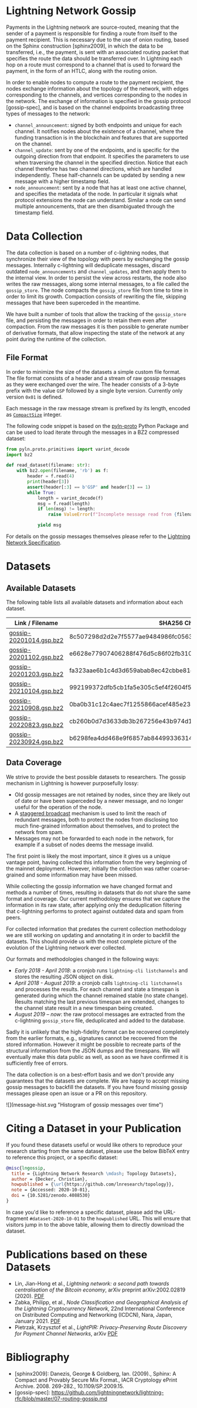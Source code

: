 #+OPTIONS: toc:nil

#+begin_abstract

#+end_abstract

[[https://zenodo.org/badge/DOI/10.5281/zenodo.4088530.svg]]

* Lightning Network Gossip

Payments in the Lightning network are source-routed, meaning that the sender
of a payment is responsible for finding a route from itself to the payment
recipient. This is necessary due to the use of onion routing, based on the
Sphinx construction [sphinx2009], in which the data to be transferred, i.e.,
the payment, is sent with an associated routing packet that specifies the
route the data should be transferred over. In Lightning each hop on a route
must correspond to a channel that is used to forward the payment, in the form
of an HTLC, along with the routing onion.

In order to enable nodes to compute a route to the payment recipient, the
nodes exchange information about the topology of the network, with edges
corresponding to the channels, and vertices corresponding to the nodes in the
network. The exchange of information is specified in the gossip protocol
[gossip-spec], and is based on the channel endpoints broadcasting three types
of messages to the network:

 - ~channel_announcement~: signed by both endpoints and unique for each
   channel. It notifies nodes about the existence of a channel, where the
   funding transaction is in the blockchain and features that are supported on
   the channel.
 - ~channel_update~: sent by one of the endpoints, and is specific for the
   outgoing direction from that endpoint. It specifies the parameters to use
   when traversing the channel in the specified direction. Notice that each
   channel therefore has two channel directions, which are handled
   independently. These half-channels can be updated by sending a new message
   with a higher timestamp field.
 - ~node_announcement~: sent by a node that has at least one active channel,
   and specifies the metadata of the node. In particular it signals what
   protocol extensions the node can understand. Similar a node can send
   multiple announcements, that are then disambiguated through the timestamp
   field.

* Data Collection
The data collection is based on a number of c-lightning nodes, that
synchronize their view of the topology with peers by exchanging the gossip
messages. Internally c-lightning will deduplicate messages, discard outdated
~node_announcements~ and ~channel_updates~, and then apply them to the
internal view. In order to persist the view across restarts, the node also
writes the raw messages, along some internal messages, to a file called the
~gossip_store~. The node compacts the ~gossip_store~ file from time to time in
order to limit its growth. Compaction consists of rewriting the file, skipping
messages that have been superceded in the meantime.

We have built a number of tools that allow the tracking of the ~gossip_store~
file, and persisting the messages in order to retain them even after
compaction. From the raw messages it is then possible to generate number of
derivative formats, that allow inspecting the state of the network at any
point during the runtime of the collection.

** File Format
In order to minimize the size of the datasets a simple custom file format. The
file format consists of a header and a stream of raw gossip messages as they
were exchanged over the wire. The header consists of a 3-byte prefix with the
value ~GSP~ followed by a single byte version. Currently only version ~0x01~
is defined.

Each message in the raw message stream is prefixed by its length, encoded as
[[https://btcinformation.org/en/developer-reference#compactsize-unsigned-integers][~CompactSize~]] integer.

The following code snippet is based on the [[https://pypi.org/project/pyln-proto/][pyln-proto]] Python Package and can
be used to load iterate through the messages in a BZ2 compressed dataset:

#+begin_src python
from pyln.proto.primitives import varint_decode
import bz2

def read_dataset(filename: str):
    with bz2.open(filename, 'rb') as f:
        header = f.read(4)
        print(header[3])
        assert(header[:3] == b'GSP' and header[3] == 1)
        while True:
            length = varint_decode(f)
            msg = f.read(length)
            if len(msg) != length:
                raise ValueError(f"Incomplete message read from {filename}")

            yield msg
#+end_src

For details on the gossip messages themselves please refer to the [[https://github.com/lightningnetwork/lightning-rfc/blob/master/07-routing-gossip.md][Lightning
Network Specification]].

* Datasets

** Available Datasets
The following table lists all available datasets and information about each
dataset.

|-------------------------+------------------------------------------------------------------+------------|
| Link / Filename         | SHA256 Checksum                                                  | Messages   |
|-------------------------+------------------------------------------------------------------+------------|
| [[https://storage.googleapis.com/lnresearch/gossip-20201014.gsp.bz2][gossip-20201014.gsp.bz2]] | 8c507298d2d2e7f5577ae9484986fc05630ef0bd2b59da39a60b674fd743713c |            |
| [[https://storage.googleapis.com/lnresearch/gossip-20201102.gsp.bz2][gossip-20201102.gsp.bz2]] | e6628e77907406288f476d5c86f02fb310474c430eb980e0232a520c98d390aa |            |
| [[https://storage.googleapis.com/lnresearch/gossip-20201203.gsp.bz2][gossip-20201203.gsp.bz2]] | fa323aae6b1c4d3d659abab8ec42cbbe81dded2ed7b3c526d3bf85f03d7b93cc |            |
| [[https://storage.googleapis.com/lnresearch/gossip-20210104.gsp.bz2][gossip-20210104.gsp.bz2]] | 992199372dfb5cb1fa5e305c5ef4f2604f591798d522fc0576dc8de32315c79b |            |
| [[https://storage.googleapis.com/lnresearch/gossip-20210908.gsp.bz2][gossip-20210908.gsp.bz2]] | 0ba0b31c12c4aec7f1255866acef485e239d54dedde99f4905cf869ec57804c1 |            |
| [[https://storage.googleapis.com/lnresearch/gossip-20220823.gsp.bz2][gossip-20220823.gsp.bz2]] | cb260b0d7d3633db3b267256e43b974d1ecbcd403ab559a80f5e80744578777d |            |
| [[https://storage.googleapis.com/lnresearch/gossip-20230924.gsp.bz2][gossip-20230924.gsp.bz2]] | b6298fea4dd468e9f6857ab844993363143515b18f9e8c8278f33c601c058e78 | 35'984'848 |
|-------------------------+------------------------------------------------------------------+------------|

** Data Coverage

We strive to provide the best possible datasets to researchers. The gossip
mechanism in Lightning is however purposefully lossy:

 - Old gossip messages are not retained by nodes, since they are likely out of
   date or have been superceded by a newer message, and no longer useful for
   the operation of the node.
 - A [[https://github.com/lightningnetwork/lightning-rfc/blob/master/07-routing-gossip.md#rationale-8][staggered broadcast]] mechanism is used to limit the reach of redundant
   messages, both to protect the nodes from disclosing too much fine-grained
   information about themselves, and to protect the network from spam.
 - Messages may not be forwarded to each node in the network, for example if a
   subset of nodes deems the message invalid.

The first point is likely the most important, since it gives us a unique
vantage point, having collected this information from the very beginning of
the mainnet deployment. However, initially the collection was rather
coarse-grained and some information may have been missed.

While collecting the gossip information we have changed format and methods a
number of times, resulting in datasets that do not share the same format and
coverage. Our current methodology ensures that we capture the information in
its raw state, after applying only the deduplication filtering that
c-lightning performs to protect against outdated data and spam from peers.

For collected information that predates the current collection methodology we
are still working on updating and annotating it in order to backfill the
datasets. This should provide us with the most complete picture of the
evolution of the Lightning network ever collected.

Our formats and methodologies changed in the following ways:

 - /Early 2018 - April 2018/: a cronjob runs ~lightning-cli listchannels~ and
   stores the resulting JSON object on disk.
 - /April 2018 - August 2019/: a cronjob calls ~lightning-cli listchannels~ and
   processes the results. For each channel and state a timespan is generated
   during which the channel remained stable (no state change). Results
   matching the last previous timespan are extended, changes to the channel
   state result in a new timespan being created.
 - /August 2019 -- now/: the raw protocol messages are extracted from the
   c-lightning ~gossip_store~ file, deduplicated and added to the
   database.

Sadly it is unlikely that the high-fidelity format can be recovered completely
from the earlier formats, e.g., signatures cannot be recovered from the stored
information. However it might be possible to recreate parts of the structural
information from the JSON dumps and the timespans. We will eventually make
this data public as well, as soon as we have confirmed it is sufficiently free
of errors.

The data collection is on a best-effort basis and we don't provide any
guarantees that the datasets are complete. We are happy to accept
missing gossip messages to backfill the datasets. If you have found
missing gossip messages please open an issue or a PR on this
repository.

![](message-hist.svg "Histogram of gossip messages over time")

* Citing a Dataset in your Publication

If you found these datasets useful or would like others to reproduce your
research starting from the same dataset, please use the below BibTeX entry to
reference this project, or a specific dataset:

#+begin_src bibtex
@misc{lngossip,
  title = {Lightning Network Research \mdash; Topology Datasets},
  author = {Decker, Christian},
  howpublished = {\url{https://github.com/lnresearch/topology}},
  note = {Accessed: 2020-10-01},
  doi = {10.5281/zenodo.4088530}
}
#+end_src

In case you'd like to reference a specific dataset, please add the
URL-fragment ~#dataset-2020-10-01~ to the ~howpublished~ URL. This will ensure
that visitors jump in to the above table, allowing them to directly download
the dataset.

* Publications based on these Datasets

 - Lin, Jian-Hong et al., /Lightning network: a second path towards
   centralisation of the Bitcoin economy/, arXiv preprint arXiv:2002.02819
   (2020). [[https://arxiv.org/pdf/2002.02819.pdf][PDF]]
 - Zabka, Philipp, et al., /Node Classification and Geographical Analysis of
   the Lightning Cryptocurrency Network/, 22nd International Conference on
   Distributed Computing and Networking (ICDCN), Nara, Japan, January 2021. [[https://www.univie.ac.at/ct/stefan/icdcn21ln.pdf][PDF]]
 - Pietrzak, Krzysztof et al., /LightPIR: Privacy-Preserving Route Discovery for Payment Channel Networks/, arXiv [[https://arxiv.org/pdf/2104.04293][PDF]]

* Bibliography

 - [sphinx2009]: Danezis, George & Goldberg, Ian. (2009)., Sphinx: A Compact and Provably Secure Mix Format., IACR Cryptology ePrint Archive. 2008. 269-282., 10.1109/SP.2009.15. 
 - [gossip-spec]: https://github.com/lightningnetwork/lightning-rfc/blob/master/07-routing-gossip.md

